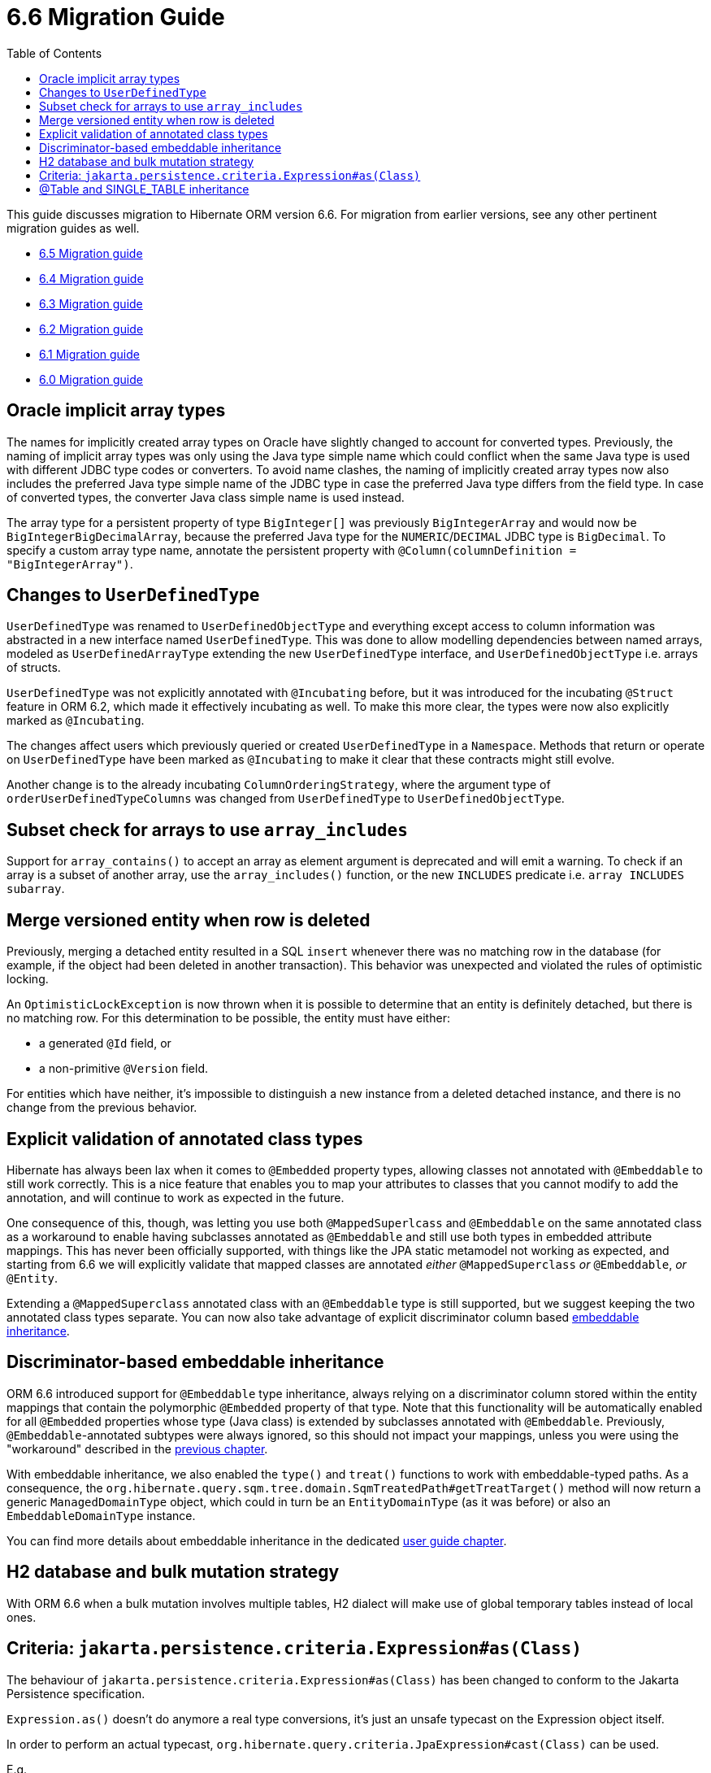 = 6.6 Migration Guide
:toc:
:toclevels: 4
:docsBase: https://docs.jboss.org/hibernate/orm
:versionDocBase: {docsBase}/6.6
:userGuideBase: {versionDocBase}/userguide/html_single/Hibernate_User_Guide.html
:javadocsBase: {versionDocBase}/javadocs

This guide discusses migration to Hibernate ORM version 6.6. For migration from
earlier versions, see any other pertinent migration guides as well.

* link:{docsBase}/6.5/migration-guide/migration-guide.html[6.5 Migration guide]
* link:{docsBase}/6.4/migration-guide/migration-guide.html[6.4 Migration guide]
* link:{docsBase}/6.3/migration-guide/migration-guide.html[6.3 Migration guide]
* link:{docsBase}/6.2/migration-guide/migration-guide.html[6.2 Migration guide]
* link:{docsBase}/6.1/migration-guide/migration-guide.html[6.1 Migration guide]
* link:{docsBase}/6.0/migration-guide/migration-guide.html[6.0 Migration guide]

[[oracle-implicit-array-types]]
== Oracle implicit array types

The names for implicitly created array types on Oracle have slightly changed to account for converted types.
Previously, the naming of implicit array types was only using the Java type simple name which could conflict
when the same Java type is used with different JDBC type codes or converters.
To avoid name clashes, the naming of implicitly created array types now also includes
the preferred Java type simple name of the JDBC type in case the preferred Java type differs from the field type.
In case of converted types, the converter Java class simple name is used instead.

The array type for a persistent property of type `BigInteger[]` was previously `BigIntegerArray`
and would now be `BigIntegerBigDecimalArray`, because the preferred Java type for the `NUMERIC`/`DECIMAL` JDBC type is `BigDecimal`.
To specify a custom array type name, annotate the persistent property with `@Column(columnDefinition = "BigIntegerArray")`.

[[user-defined-type]]
== Changes to `UserDefinedType`

`UserDefinedType` was renamed to `UserDefinedObjectType` and everything except access to column information
was abstracted in a new interface named `UserDefinedType`. This was done to allow modelling dependencies between
named arrays, modeled as `UserDefinedArrayType` extending the new `UserDefinedType` interface,
and `UserDefinedObjectType` i.e. arrays of structs.

`UserDefinedType` was not explicitly annotated with `@Incubating` before,
but it was introduced for the incubating `@Struct` feature in ORM 6.2,
which made it effectively incubating as well. To make this more clear,
the types were now also explicitly marked as `@Incubating`.

The changes affect users which previously queried or created `UserDefinedType` in a `Namespace`.
Methods that return or operate on `UserDefinedType` have been marked as `@Incubating`
to make it clear that these contracts might still evolve.

Another change is to the already incubating `ColumnOrderingStrategy`,
where the argument type of `orderUserDefinedTypeColumns` was changed from `UserDefinedType` to `UserDefinedObjectType`.

[[array-contains-array-deprecation]]
== Subset check for arrays to use `array_includes`

Support for `array_contains()` to accept an array as element argument is deprecated and will emit a warning.
To check if an array is a subset of another array, use the `array_includes()` function,
or the new `INCLUDES` predicate i.e. `array INCLUDES subarray`.

[[merge-versioned-deleted]]
== Merge versioned entity when row is deleted
Previously, merging a detached entity resulted in a SQL `insert` whenever there was no matching row in the database (for example, if the object had been deleted in another transaction).
This behavior was unexpected and violated the rules of optimistic locking.

An `OptimisticLockException` is now thrown when it is possible to determine that an entity is definitely detached, but there is no matching row.
For this determination to be possible, the entity must have either:

- a generated `@Id` field, or
- a non-primitive `@Version` field.

For entities which have neither, it's impossible to distinguish a new instance from a deleted detached instance, and there is no change from the previous behavior.

[[mapped-superclass-embeddable]]
== Explicit validation of annotated class types
Hibernate has always been lax when it comes to `@Embedded` property types, allowing classes not annotated with `@Embeddable` to still work correctly. This is a nice feature that enables you to map your attributes to classes that you cannot modify to add the annotation, and will continue to work as expected in the future.

One consequence of this, though, was letting you use both `@MappedSuperlcass` and `@Embeddable` on the same annotated class as a workaround to enable having subclasses annotated as `@Embeddable` and still use both types in embedded attribute mappings. This has never been officially supported, with things like the JPA static metamodel not working as expected, and starting from 6.6 we will explicitly validate that mapped classes are annotated _either_ `@MappedSuperclass` _or_ `@Embeddable`, _or_ `@Entity`.

Extending a `@MappedSuperclass` annotated class with an `@Embeddable` type is still supported, but we suggest keeping the two annotated class types separate. You can now also take advantage of explicit discriminator column based <<embeddable-inheritance,embeddable inheritance>>.

[[embeddable-inheritance]]
== Discriminator-based embeddable inheritance

ORM 6.6 introduced support for `@Embeddable` type inheritance, always relying on a discriminator column stored within the entity mappings that contain the polymorphic `@Embedded` property of that type.
Note that this functionality will be automatically enabled for all `@Embedded` properties whose type (Java class) is extended by subclasses annotated with `@Embeddable`. Previously, `@Embeddable`-annotated subtypes were always ignored, so this should not impact your mappings, unless you were using the "workaround" described in the <<mapped-superclass-embeddable,previous chapter>>.

With embeddable inheritance, we also enabled the `type()` and `treat()` functions to work with embeddable-typed paths.
As a consequence, the `org.hibernate.query.sqm.tree.domain.SqmTreatedPath#getTreatTarget()` method will now return a generic `ManagedDomainType` object,
which could in turn be an `EntityDomainType` (as it was before) or also an `EmbeddableDomainType` instance.

You can find more details about embeddable inheritance in the dedicated link:{userGuideBase}#embeddable-inheritance[user guide chapter].

[[h2-dialect]]
== H2 database and bulk mutation strategy

With ORM 6.6 when a bulk mutation involves multiple tables, H2 dialect will make use of global temporary tables instead of local ones.

[[criteria-query]]
== Criteria: `jakarta.persistence.criteria.Expression#as(Class)`

The behaviour of `jakarta.persistence.criteria.Expression#as(Class)` has been changed to conform to the Jakarta Persistence specification.

`Expression.as()` doesn’t do anymore a real type conversions, it’s just an unsafe typecast on the Expression object itself.

In order to perform an actual typecast, `org.hibernate.query.criteria.JpaExpression#cast(Class)` can be used.

E.g.

[source,java]
----
( (JpaExpression) from.get( "theInt" ) ).cast( String.class )
----


[[table-annotation-subclasses]]
== @Table and SINGLE_TABLE inheritance

In previous versions, `@Table` on a subclass in a SINGLE_TABLE hierarchy was simply ignored.  E.g.

[source,java]
----
@Entity
@Inherited
class RootClass {
	// ...
}
@Entity
@Table(...)
class SubClass extends RootClass {
	// ...
}
----

As part of a larger effort toward better annotation validation, this now results in a mapping exception.
All classes in the hierarchy are stored to a single table as defined by the root.  `@Table` on the subclasses is,
at best, confusing.
